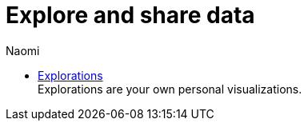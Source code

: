 = Explore and share data
:author: Naomi
:last_updated: 7/25/24
:experimental:
:linkattrs:
:description: Explore and share data.
:product: Analyst Studio

** xref:studio-explorations.adoc[Explorations] +
Explorations are your own personal visualizations.
